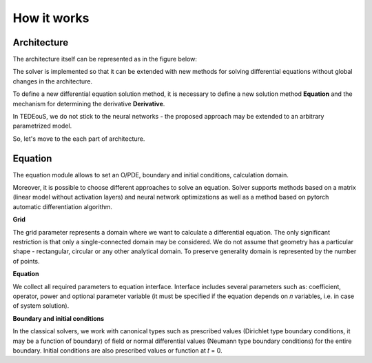 How it works
============

Architecture
~~~~~~~~~~~~

The architecture itself can be represented as in the figure below:

.. image:: ../../img/Solver.png

The solver is implemented so that it can be extended with new methods for solving
differential equations without global changes in the architecture.

To define a new differential equation solution method, it is necessary to define a new solution method **Equation** and the mechanism for determining the derivative **Derivative**.

In TEDEouS, we do not stick to the neural networks - the proposed approach may be extended to an arbitrary parametrized model. 

So, let's move to the each part of architecture.

Equation
~~~~~~~~

The equation module allows to set an O/PDE, boundary and initial conditions, calculation domain.

Moreover, it is possible to choose different approaches to solve an equation. Solver supports methods based on a matrix (linear model without activation layers) and neural network optimizations as well as a method based on pytorch automatic differentiation algorithm.

**Grid**

The grid parameter represents a domain where we want to calculate a
differential equation. The only significant restriction is that only a single-connected
domain may be considered. We do not assume that geometry has a particular shape
- rectangular, circular or any other analytical domain. To preserve generality domain
is represented by the number of points.

**Equation**

We collect all required parameters to equation interface. Interface includes several parameters such as: coefficient, operator, power and optional parameter variable (it must be specified if the equation depends on 𝑛 variables, i.e. in case of system solution).

**Boundary and initial conditions**

In the classical solvers, we work with canonical types such as prescribed values (Dirichlet type boundary conditions, it may be a function of boundary) of field or normal differential values (Neumann type boundary conditions) for the entire boundary. Initial conditions are also prescribed values or function at 𝑡 = 0.